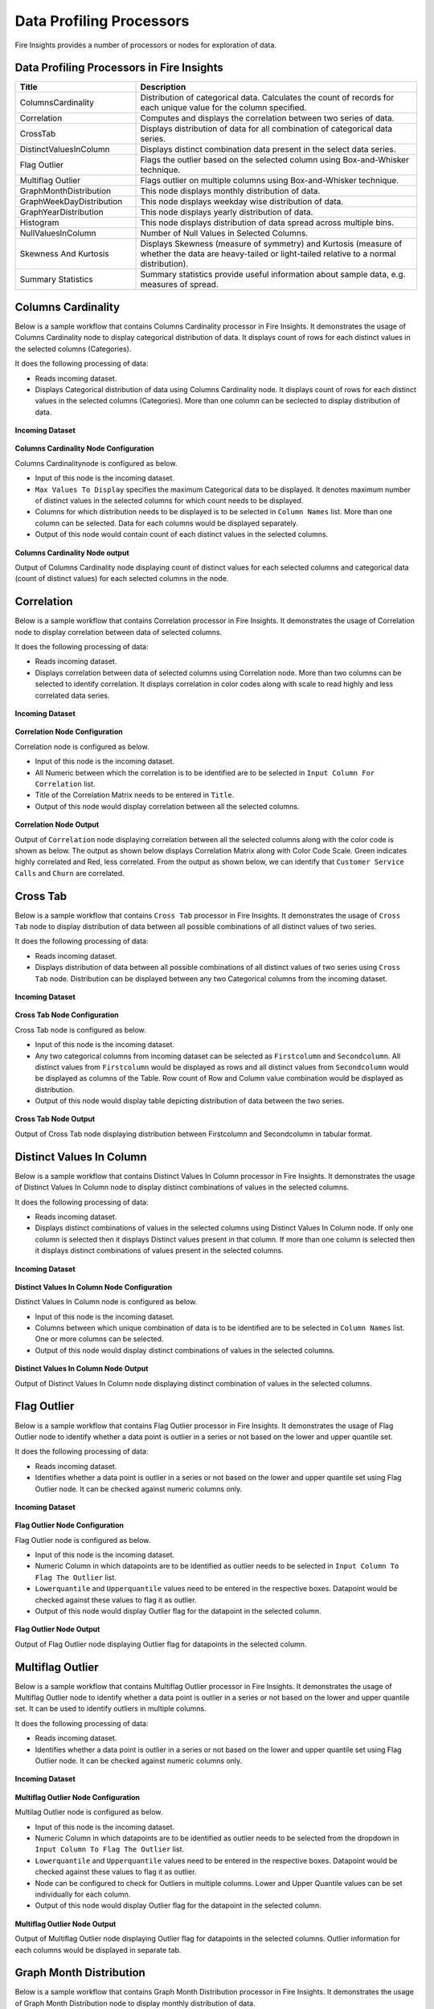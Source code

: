 Data Profiling Processors
==========

Fire Insights provides a number of processors or nodes for exploration of data.


.. figure:: ../../_assets/user-guide/data-quality/2_Data_Profiling_Workflow.png
   :alt: Data Profiling Workflow
   :width: 100%


Data Profiling Processors in Fire Insights
----------------------------------------


.. list-table:: 
   :widths: 30 70
   :header-rows: 1

   * - Title
     - Description
   * - ColumnsCardinality
     - Distribution of categorical data. Calculates the count of records for each unique value for the column specified.
   * - Correlation
     - Computes and displays the correlation between two series of data.
   * - CrossTab
     - Displays distribution of data for all combination of categorical data series.
   * - DistinctValuesInColumn   
     - Displays distinct combination data present in the select data series.
   * - Flag Outlier
     - Flags the outlier based on the selected column using Box-and-Whisker technique.
   * - Multiflag Outlier
     - Flags outlier on multiple columns using Box-and-Whisker technique.
   * - GraphMonthDistribution  
     - This node displays monthly distribution of data.
   * - GraphWeekDayDistribution  
     - This node displays weekday wise distribution of data.     
   * - GraphYearDistribution  
     - This node displays yearly distribution of data.     
   * - Histogram  
     - This node displays distribution of data spread across multiple bins.    
   * - NullValuesInColumn  
     - Number of Null Values in Selected Columns.
   * - Skewness And Kurtosis
     - Displays Skewness (measure of symmetry) and Kurtosis (measure of whether the data are heavy-tailed or light-tailed relative to a normal distribution).
   * - Summary Statistics
     - Summary statistics provide useful information about sample data, e.g. measures of spread.
 
Columns Cardinality
----------------------------------------

Below is a sample workflow that contains Columns Cardinality processor in Fire Insights. It demonstrates the usage of Columns Cardinality node to display categorical distribution of data. It displays count of rows for each distinct values in the selected columns (Categories).

It does the following processing of data:

*	Reads incoming dataset.
*	Displays Categorical distribution of data using Columns Cardinality node. It displays count of rows for each distinct values in the selected columns (Categories). More than one column can be seclected to display distribution of data.

.. figure:: ../../_assets/user-guide/data-exploration/data-exploration/columnscardinality-workflow.png
   :alt: dataexploration_userguide
   :width: 60%
   
**Incoming Dataset**

.. figure:: ../../_assets/user-guide/data-exploration/data-exploration/columnscardinality-incoming-dataset.png
   :alt: dataexploration_userguide
   :width: 75%

**Columns Cardinality Node Configuration**

Columns Cardinalitynode is configured as below.

*	Input of this node is the incoming dataset.
*	``Max Values To Display`` specifies the maximum Categorical data to be displayed. It denotes maximum number of distinct values in the selected columns for which count needs to be displayed.
*	Columns for which distribution needs to be displayed is to be selected in ``Column Names`` list. More than one column can be selected. Data for each columns would be displayed separately.
*	Output of this node would contain count of each distinct values in the selected columns.

.. figure:: ../../_assets/user-guide/data-exploration/data-exploration/columnscardinality-config.png
   :alt: dataexploration_userguide
   :width: 75%
   
**Columns Cardinality Node output**

Output of Columns Cardinality node displaying count of distinct values for each selected columns and categorical data (count of distinct values) for each selected columns in the node.

.. figure:: ../../_assets/user-guide/data-exploration/data-exploration/columnscardinality-printnode-output1.png
   :alt: dataexploration_userguide
   :width: 75%       	    
   
.. figure:: ../../_assets/user-guide/data-exploration/data-exploration/columnscardinality-printnode-output2.png
   :alt: dataexploration_userguide
   :width: 75%       	 
   
.. figure:: ../../_assets/user-guide/data-exploration/data-exploration/columnscardinality-printnode-output3.png
   :alt: dataexploration_userguide
   :width: 75%       	 
   
Correlation
----------------------------------------

Below is a sample workflow that contains Correlation processor in Fire Insights. It demonstrates the usage of Correlation node to display correlation between data of selected columns.

It does the following processing of data:

*	Reads incoming dataset.
*	Displays correlation between data of selected columns using Correlation node. More than two columns can be selected to identify correlation. It displays correlation in color codes along with scale to read highly and less correlated data series.

.. figure:: ../../_assets/user-guide/data-exploration/data-exploration/correlation-workflow.png
   :alt: dataexploration_userguide
   :width: 60%
   
**Incoming Dataset**

.. figure:: ../../_assets/user-guide/data-exploration/data-exploration/correlation-incoming-dataset.png
   :alt: dataexploration_userguide
   :width: 75%

**Correlation Node Configuration**

Correlation node is configured as below.

*	Input of this node is the incoming dataset.
*	All Numeric between which the correlation is to be identified are to be selected in ``Input Column For Correlation`` list.
*	Title of the Correlation Matrix needs to be entered in ``Title``.
*	Output of this node would display correlation between all the selected columns.

.. figure:: ../../_assets/user-guide/data-exploration/data-exploration/correlation-config.png
   :alt: dataexploration_userguide
   :width: 75%
   
**Correlation Node Output**

Output of ``Correlation`` node displaying correlation between all the selected columns along with the color code is shown as below. The output as shown below displays Correlation Matrix along with Color Code Scale. Green indicates highly correlated and Red, less correlated. From the output as shown below, we can identify that ``Customer Service Calls`` and ``Churn`` are correlated.

.. figure:: ../../_assets/user-guide/data-exploration/data-exploration/correlation-printnode-output.png
   :alt: dataexploration_userguide
   :width: 60%       	    
   
Cross Tab
----------------------------------------

Below is a sample workflow that contains ``Cross Tab`` processor in Fire Insights. It demonstrates the usage of ``Cross Tab`` node to display distribution of data between all possible combinations of all distinct values of two series.

It does the following processing of data:

*	Reads incoming dataset.
*	Displays distribution of data between all possible combinations of all distinct values of two series using ``Cross Tab`` node. Distribution can be displayed between any two Categorical columns from the incoming dataset.

.. figure:: ../../_assets/user-guide/data-exploration/data-exploration/crosstab-workflow.png
   :alt: dataexploration_userguide
   :width: 60%
   
**Incoming Dataset**

.. figure:: ../../_assets/user-guide/data-exploration/data-exploration/crosstab-incoming-dataset.png
   :alt: dataexploration_userguide
   :width: 75%

**Cross Tab Node Configuration**

Cross Tab node is configured as below.

*	Input of this node is the incoming dataset.
*	Any two categorical columns from incoming dataset can be selected as ``Firstcolumn`` and ``Secondcolumn``. All distinct values from ``Firstcolumn`` would be displayed as rows and all distinct values from ``Secondcolumn`` would be displayed as columns of the Table. Row count of Row and Column value combination would be displayed as distribution.
*	Output of this node would display table depicting distribution of data between the two series.

.. figure:: ../../_assets/user-guide/data-exploration/data-exploration/crosstab-config.png
   :alt: dataexploration_userguide
   :width: 75%
   
**Cross Tab Node Output**

Output of Cross Tab node displaying distribution between Firstcolumn and Secondcolumn in tabular format.

.. figure:: ../../_assets/user-guide/data-exploration/data-exploration/crosstab-printnode-output.png
   :alt: dataexploration_userguide
   :width: 75%       	    
   

Distinct Values In Column
----------------------------------------

Below is a sample workflow that contains Distinct Values In Column processor in Fire Insights. It demonstrates the usage of Distinct Values In Column node to display distinct combinations of values in the selected columns.

It does the following processing of data:

*	Reads incoming dataset.
*	Displays distinct combinations of values in the selected columns using Distinct Values In Column node. If only one column is selected then it displays Distinct values present in that column. If more than one column is selected then it displays distinct combinations of values present in the selected columns.

.. figure:: ../../_assets/user-guide/data-exploration/data-exploration/distinctval-workflow.png
   :alt: dataexploration_userguide
   :width: 60%
   
**Incoming Dataset**

.. figure:: ../../_assets/user-guide/data-exploration/data-exploration/distinctval-incoming-dataset.png
   :alt: dataexploration_userguide
   :width: 75%

**Distinct Values In Column Node Configuration**

Distinct Values In Column node is configured as below.

*	Input of this node is the incoming dataset.
*	Columns between which unique combination of data is to be identified are to be selected in ``Column Names`` list. One or more columns can be selected.
*	Output of this node would display distinct combinations of values in the selected columns.

.. figure:: ../../_assets/user-guide/data-exploration/data-exploration/distinctval-config.png
   :alt: dataexploration_userguide
   :width: 75%
   
**Distinct Values In Column Node Output**

Output of Distinct Values In Column node displaying distinct combination of values in the selected columns.

.. figure:: ../../_assets/user-guide/data-exploration/data-exploration/distinctval-printnode-output.png
   :alt: dataexploration_userguide
   :width: 75%       	    
   

Flag Outlier
----------------------------------------

Below is a sample workflow that contains Flag Outlier processor in Fire Insights. It demonstrates the usage of Flag Outlier node to identify whether a data point is outlier in a series or not based on the lower and upper quantile set.

It does the following processing of data:

*	Reads incoming dataset.
*	Identifies whether a data point is outlier in a series or not based on the lower and upper quantile set using Flag Outlier node. It can be checked against numeric columns only.

.. figure:: ../../_assets/user-guide/data-exploration/data-exploration/flagoutlier-workflow.png
   :alt: dataexploration_userguide
   :width: 60%
   
**Incoming Dataset**

.. figure:: ../../_assets/user-guide/data-exploration/data-exploration/flagoutlier-incoming-dataset.png
   :alt: dataexploration_userguide
   :width: 75%

**Flag Outlier Node Configuration**

Flag Outlier node is configured as below.

*	Input of this node is the incoming dataset.
*	Numeric Column in which datapoints are to be identified as outlier needs to be selected in ``Input Column To Flag The Outlier`` list.
*	``Lowerquantile`` and ``Upperquantile`` values need to be entered in the respective boxes. Datapoint would be checked against these values to flag it as outlier.
*	Output of this node would display Outlier flag for the datapoint in the selected column.

.. figure:: ../../_assets/user-guide/data-exploration/data-exploration/flagoutlier-config.png
   :alt: dataexploration_userguide
   :width: 75%
   
**Flag Outlier Node Output**

Output of Flag Outlier node displaying Outlier flag for datapoints in the selected column.

.. figure:: ../../_assets/user-guide/data-exploration/data-exploration/flagoutlier-printnode-output.png
   :alt: dataexploration_userguide
   :width: 75%       	    
   
Multiflag Outlier
----------------------------------------

Below is a sample workflow that contains Multiflag Outlier processor in Fire Insights. It demonstrates the usage of Multiflag Outlier node to identify whether a data point is outlier in a series or not based on the lower and upper quantile set. It can be used to identify outliers in multiple columns. 

It does the following processing of data:

*	Reads incoming dataset.
*	Identifies whether a data point is outlier in a series or not based on the lower and upper quantile set using Flag Outlier node. It can be checked against numeric columns only.

.. figure:: ../../_assets/user-guide/data-exploration/data-exploration/multiflag-outlier-workflow.png
   :alt: dataexploration_userguide
   :width: 60%
   
**Incoming Dataset**

.. figure:: ../../_assets/user-guide/data-exploration/data-exploration/multiflag-outlier-incoming-dataset.png
   :alt: dataexploration_userguide
   :width: 75%

**Multiflag Outlier Node Configuration**

Multilag Outlier node is configured as below.

*	Input of this node is the incoming dataset.
*	Numeric Column in which datapoints are to be identified as outlier needs to be selected from the dropdown in ``Input Column To Flag The Outlier`` list.
*	``Lowerquantile`` and ``Upperquantile`` values need to be entered in the respective boxes. Datapoint would be checked against these values to flag it as outlier.
*  Node can be configured to check for Outliers in multiple columns. Lower and Upper Quantile values can be set individually for each column.
*	Output of this node would display Outlier flag for the datapoint in the selected column.

.. figure:: ../../_assets/user-guide/data-exploration/data-exploration/multiflag-outlier-config.png
   :alt: dataexploration_userguide
   :width: 75%
   
**Multiflag Outlier Node Output**

Output of Multiflag Outlier node displaying Outlier flag for datapoints in the selected columns. Outlier information for each columns would be displayed in separate tab.

.. figure:: ../../_assets/user-guide/data-exploration/data-exploration/multiflag-outlier-output.png
   :alt: dataexploration_userguide
   :width: 75%       	    
   


Graph Month Distribution
----------------------------------------

Below is a sample workflow that contains Graph Month Distribution processor in Fire Insights. It demonstrates the usage of Graph Month Distribution node to display monthly distribution of data.

It does the following processing of data:

*	Reads incoming dataset.
*	Displays monthly distribution of data using Graph Month Distribution node. In the workflow given below, the Graph Month Distribution node displays monthly distribution of count of trade executed.

.. figure:: ../../_assets/user-guide/data-exploration/data-exploration/graphmthdist-workflow.png
   :alt: dataexploration_userguide
   :width: 60%
   
**Incoming Dataset**

.. figure:: ../../_assets/user-guide/data-exploration/data-exploration/graphmthdist-incoming-dataset.png
   :alt: dataexploration_userguide
   :width: 75%

**Graph Month Distribution Node Configuration**

Graph Month Distribution node is configured as below.

*	Input of this node is the incoming dataset.
*	``Chart Type`` can be selected from the list based on the representation needed.
*	String columns representing Date Values need to be selected in ``Y Columns`` list. More than one value can be selected.
*	Output of this node would display monthly distribution of data present in the selected columns.

.. figure:: ../../_assets/user-guide/data-exploration/data-exploration/graphmthdist-config.png
   :alt: dataexploration_userguide
   :width: 75%
   
**Graph Month Distribution Node Output**

Output of Graph Month Distribution node displaying monthly distribution of selected columns i.e. number of trades executed.

.. figure:: ../../_assets/user-guide/data-exploration/data-exploration/graphmthdist-printnode-output.png
   :alt: dataexploration_userguide
   :width: 75%       	    
   
Graph Weekday Distribution
----------------------------------------

Below is a sample workflow that contains Graph Weekday Distribution processor in Fire Insights. It demonstrates the usage of Graph Weekday Distribution node to display weekday wise distribution of data.

It does the following processing of data:

*	Reads incoming dataset.
*	Displays weekday wise distribution of data using Graph Weekday Distribution node. In the workflow given below, the Graph Weekday Distribution node displays weekday wise distribution of count of trade executed.

.. figure:: ../../_assets/user-guide/data-exploration/data-exploration/graphwkdaydist-workflow.png
   :alt: dataexploration_userguide
   :width: 60%
   
**Incoming Dataset**

.. figure:: ../../_assets/user-guide/data-exploration/data-exploration/graphwkdaydist-incoming-dataset.png
   :alt: dataexploration_userguide
   :width: 75%

**Graph Weekday Distribution Node Configuration**

Graph Weekday Distribution node is configured as below.

*	Input of this node is the incoming dataset.
*	Title of the output graph needs to be entered in the ``Title`` box.
*	``Chart Type`` can be selected from the list based on the representation needed.
*	String columns representing Date Values need to be selected in ``Y Columns`` list.
*	Output of this node would display weekday wise distribution of data present in the selected columns.

.. figure:: ../../_assets/user-guide/data-exploration/data-exploration/graphwkdaydist-config.png
   :alt: dataexploration_userguide
   :width: 75%
   
**Graph Weekday Distribution Node Output**

Output of Graph Weekday Distribution node displaying weekday wise distribution of selected columns i.e. number of trades executed.

.. figure:: ../../_assets/user-guide/data-exploration/data-exploration/graphwkdaydist-printnode-output.png
   :alt: dataexploration_userguide
   :width: 75%       	    
   

Graph Year Distribution
----------------------------------------

Below is a sample workflow that contains Graph Year Distribution processor in Fire Insights. It demonstrates the usage of Graph Year Distribution node to display yearly distribution of data.

It does the following processing of data:

*	Reads incoming dataset.
*	Displays yearly distribution of data using Graph Year Distribution node. In the workflow given below, the Graph Year Distribution displays yearly distribution of count of trade executed.

.. figure:: ../../_assets/user-guide/data-exploration/data-exploration/graphyeardist-workflow.png
   :alt: dataexploration_userguide
   :width: 60%
   
**Incoming Dataset**

.. figure:: ../../_assets/user-guide/data-exploration/data-exploration/graphyeardist-incoming-dataset.png
   :alt: dataexploration_userguide
   :width: 75%

**Graph Year Distribution Node Configuration**

Graph Year Distribution node is configured as below.

*	Input of this node is the incoming dataset.
*	Title of the output graph needs to be entered in  the ``Title`` box.
*	``Chart Type`` can be selected from the list based on the representation needed.
*	String columns representing Date Values need to be selected in ``Y Columns`` list.
*	Output of this node would display yearly distribution of data present in the selected columns.

.. figure:: ../../_assets/user-guide/data-exploration/data-exploration/graphyeardist-config.png
   :alt: dataexploration_userguide
   :width: 75%
   
**Graph Year Distribution Node output**

Output of Graph Year Distribution node displaying yearly distribution of selected columns i.e. number of trades executed.

.. figure:: ../../_assets/user-guide/data-exploration/data-exploration/graphyeardist-printnode-output.png
   :alt: dataexploration_userguide
   :width: 75%       	    
   
Histogram
----------------------------------------

Below is a sample workflow that contains Histogram processor in Fire Insights. It demonstrates the usage of Histogram node to display distribution of data spread across multiple bins.

It does the following processing of data:

*	Reads incoming dataset.
*	Displays distribution of data spread across multiple bins using Histogram node. In the workflow given below, the Histogram processor displays the distribution of traded volume spread across multiple bins.

.. figure:: ../../_assets/user-guide/data-exploration/data-exploration/histogram-workflow.png
   :alt: dataexploration_userguide
   :width: 60%
   
**Incoming Dataset**

.. figure:: ../../_assets/user-guide/data-exploration/data-exploration/histogram-incoming-dataset.png
   :alt: dataexploration_userguide
   :width: 75%

**Histogram Node Configuration**

Histogram node is configured as below.

*	Input of this node is the incoming dataset.
*	Title of the output graph needs to be entered in the ``Title`` box.
*	Input Column of which distribution needs to be displayed is to be selected in ``Column Name`` list.
*	Number of equally spaced bins that needs to be created is to be entered in ``Number Of Bins`` box.
*	Output of this node would display distribution of data present in the selected column spread across multiple bins.

.. figure:: ../../_assets/user-guide/data-exploration/data-exploration/histogram-config.png
   :alt: dataexploration_userguide
   :width: 75%
   
**Histogram Node Output**

Output of Histogram node displaying distribution of data present in the selected column spread across multiple bins.

.. figure:: ../../_assets/user-guide/data-exploration/data-exploration/histogram-printnode-output1.png
   :alt: dataexploration_userguide
   :width: 75%       	    
   
.. figure:: ../../_assets/user-guide/data-exploration/data-exploration/histogram-printnode-output2.png
   :alt: dataexploration_userguide
   :width: 75%       	    

Null Values In Column
----------------------------------------

Below is a sample workflow that contains Null Values In Column processor in Fire Insights. It demonstrates the usage of Null Values In Column node identify number of Null values and its percentage against the total data length in the selected columns.

It does the following processing of data:

*	Reads incoming dataset.
*	Identifies number of Null values and its percentage against the total data length in the selected columns using Null Values In Column node. 

.. figure:: ../../_assets/user-guide/data-exploration/data-exploration/nullvalincol-workflow.png
   :alt: dataexploration_userguide
   :width: 60%
   
**Incoming Dataset**

.. figure:: ../../_assets/user-guide/data-exploration/data-exploration/nullvalincol-incoming-dataset.png
   :alt: dataexploration_userguide
   :width: 75%

**Null Values In Column Node configuration**

Null Values In Column node is configured as below.

*	Input of this node is the incoming dataset.
*	Columns in which the null values need to be identified are to be selected in ``Column Names`` list. Multiple columns can be selected.
*	Output of this node would display number of Null values and its percentage for the selected columns.

.. figure:: ../../_assets/user-guide/data-exploration/data-exploration/nullvalincol-config.png
   :alt: dataexploration_userguide
   :width: 75%
   
**Null Values In Column Node Output**

Output of Null Values In Column node displaying number of Null values and its percentage for the selected columns.

.. figure:: ../../_assets/user-guide/data-exploration/data-exploration/nullvalincol-printnode-output.png
   :alt: dataexploration_userguide
   :width: 75%       	    
   

Skewness And Kurtosis
----------------------------------------

Below is a sample workflow that contains Skewness And Kurtosis processor in Fire Insights. It demonstrates the usage of Skewness And Kurtosis node to identify Skewness (measure of symmetry) and Kurtosis (measure of whether the data are heavy-tailed or light-tailed relative to a normal distribution) in the selected columns.

It does the following processing of data:

*	Reads incoming dataset.
*	Identifies Skewness and Kurtosis in the selected columns using Skewness And Kurtosis node. 

.. figure:: ../../_assets/user-guide/data-exploration/data-exploration/skewness-wf.png
   :alt: dataexploration_userguide
   :width: 60%
   
**Incoming Dataset**

.. figure:: ../../_assets/user-guide/data-exploration/data-exploration/skewness-input.png
   :alt: dataexploration_userguide
   :width: 75%

**Skewness And Kurtosis Node Configuration**

Skewness And Kurtosis node is configured as below.

*	Input of this node is the incoming dataset.
*	Columns for which Skewness And Kurtosis need to be computed are to be selected in ``Column Names`` list. Multiple columns can be selected.
*	Output of this node would display Skewness And Kurtosis values for the selected columns.

.. figure:: ../../_assets/user-guide/data-exploration/data-exploration/skewness-config.png
   :alt: dataexploration_userguide
   :width: 75%
   
**Skewness And Kurtosis Node output**

Output of Skewness And Kurtosis node displaying Skewness And Kurtosis values for the selected columns.

.. figure:: ../../_assets/user-guide/data-exploration/data-exploration/skewness-output.png
   :alt: dataexploration_userguide
   :width: 75%       	    
   

Summary Statistics
----------------------------------------

Below is a sample workflow that contains Summary Statistics processor in Fire Insights. It demonstrates the usage of Summary Statistics node to compute Statistical Summary such as count, mean, min, max, etc. for the selected columns.

It does the following processing of data:

*	Reads incoming dataset.
*	Computes Statistical Summary such as count, mean, min, max, etc. for the selected columns using Summary Statistics node. 

.. figure:: ../../_assets/user-guide/data-exploration/data-exploration/summarystats-workflow.png
   :alt: dataexploration_userguide
   :width: 60%
   
**Incoming Dataset**

.. figure:: ../../_assets/user-guide/data-exploration/data-exploration/summarystats-incoming-dataset.png
   :alt: dataexploration_userguide
   :width: 75%

**Summary Statistics Node Configuration**

Summary Statistics node is configured as below.

*	Input of this node is the incoming dataset.
*	Title of the output needs to be entered in the ``Title`` box.
*	Columns for which summary need to be computed are to be selected in ``Column Names`` list. Multiple columns can be selected.
*	Output of this node would display Statistical Summary of the columns selected.

.. figure:: ../../_assets/user-guide/data-exploration/data-exploration/summarystats-config.png
   :alt: dataexploration_userguide
   :width: 75%
   
**Summary Statistics Node Output**

Output of Summary Statistics node displaying Statistical Summary of the columns selected.

.. figure:: ../../_assets/user-guide/data-exploration/data-exploration/summarystats-printnode-output.png
   :alt: dataexploration_userguide
   :width: 75%       	    
   
